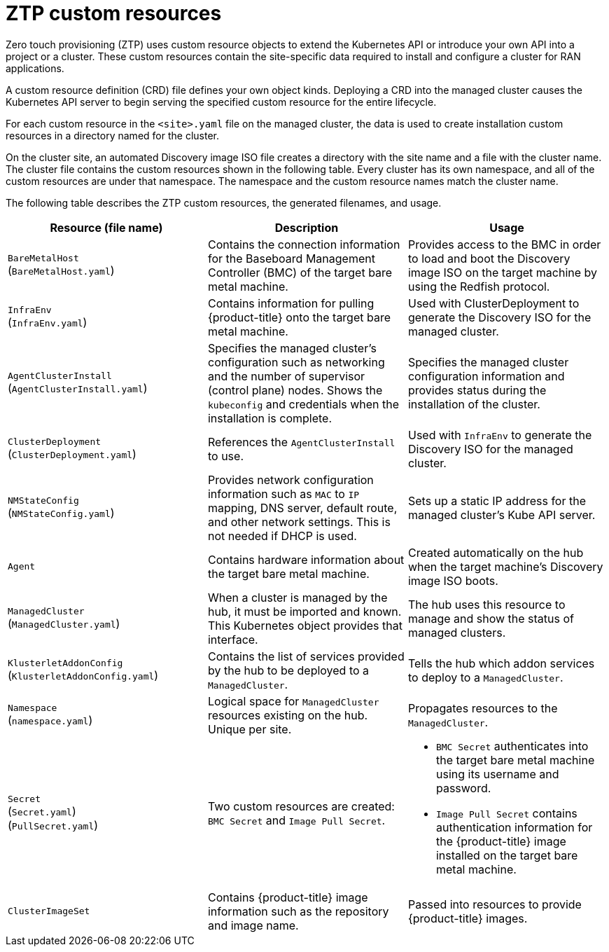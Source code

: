 // Module included in the following assemblies:
//
// *scalability_and_performance/ztp-zero-touch-provisioning.adoc

[id="ztp-ztp-custom-resources_{context}"]
= ZTP custom resources

[role="_abstract"]
Zero touch provisioning (ZTP) uses custom resource objects to extend the Kubernetes API or introduce your own API into a project or a cluster. These custom resources contain the site-specific data required to install and configure a cluster for RAN applications.

A custom resource definition (CRD) file defines your own object kinds. Deploying a CRD into the managed cluster causes the Kubernetes API server to begin serving the specified custom resource for the entire lifecycle.

For each custom resource in the `<site>.yaml` file on the managed cluster, the data is used to create installation custom resources in a directory named
for the cluster.

On the cluster site, an automated Discovery image ISO file creates a directory with the site name and a file with the cluster name. The cluster file contains the custom resources shown in the following table. Every cluster has its own namespace, and all of the custom resources are under that namespace. The namespace and the custom resource names match the cluster name.

The following table describes the ZTP custom resources, the generated filenames, and usage.

[cols="1,1,1"]
|===
| Resource (file name) | Description | Usage

|`BareMetalHost` +
(`BareMetalHost.yaml`)
|Contains the connection information for the Baseboard Management Controller (BMC) of the target bare metal machine.
|Provides access to the BMC in order to load and boot the Discovery image ISO on the target machine by using the Redfish protocol.

|`InfraEnv` +
(`InfraEnv.yaml`)
|Contains information for pulling {product-title} onto the target bare metal machine.
|Used with ClusterDeployment to generate the Discovery ISO for the managed cluster.

|`AgentClusterInstall` +
(`AgentClusterInstall.yaml`)
|Specifies the managed cluster’s configuration such as networking and the number of supervisor (control plane) nodes. Shows the `kubeconfig` and credentials when the installation is complete.
|Specifies the managed cluster configuration information and provides status during the installation of the cluster.

|`ClusterDeployment` +
(`ClusterDeployment.yaml`)
|References the `AgentClusterInstall` to use.
|Used with `InfraEnv` to generate the Discovery ISO for the managed cluster.

|`NMStateConfig` +
(`NMStateConfig.yaml`)
|Provides network configuration information such as `MAC` to `IP` mapping, DNS server, default route, and other network settings. This is not needed if DHCP is used.
|Sets up a static IP address for the managed cluster’s Kube API server.

|`Agent`
|Contains hardware information about the target bare metal machine.
|Created automatically on the hub when the target machine's Discovery image ISO boots.

|`ManagedCluster` +
(`ManagedCluster.yaml`)
|When a cluster is managed by the hub, it must be imported and known. This Kubernetes object provides that interface.
|The hub uses this resource to manage and show the status of managed clusters.

|`KlusterletAddonConfig` +
(`KlusterletAddonConfig.yaml`)
|Contains the list of services provided by the hub to be deployed to a `ManagedCluster`.
|Tells the hub which addon services to deploy to a `ManagedCluster`.

|`Namespace` +
(`namespace.yaml`)
|Logical space for `ManagedCluster` resources existing on the hub. Unique per site.
|Propagates resources to the `ManagedCluster`.

| `Secret` +
(`Secret.yaml`) +
(`PullSecret.yaml`)
|Two custom resources are created: `BMC Secret` and `Image Pull Secret`.
a| * `BMC Secret` authenticates into the target bare metal machine using its username and password.
* `Image Pull Secret` contains authentication information for the {product-title} image installed on the target bare metal machine.

|`ClusterImageSet`
|Contains {product-title} image information such as the repository and image name.
|Passed into resources to provide {product-title} images.
|===
